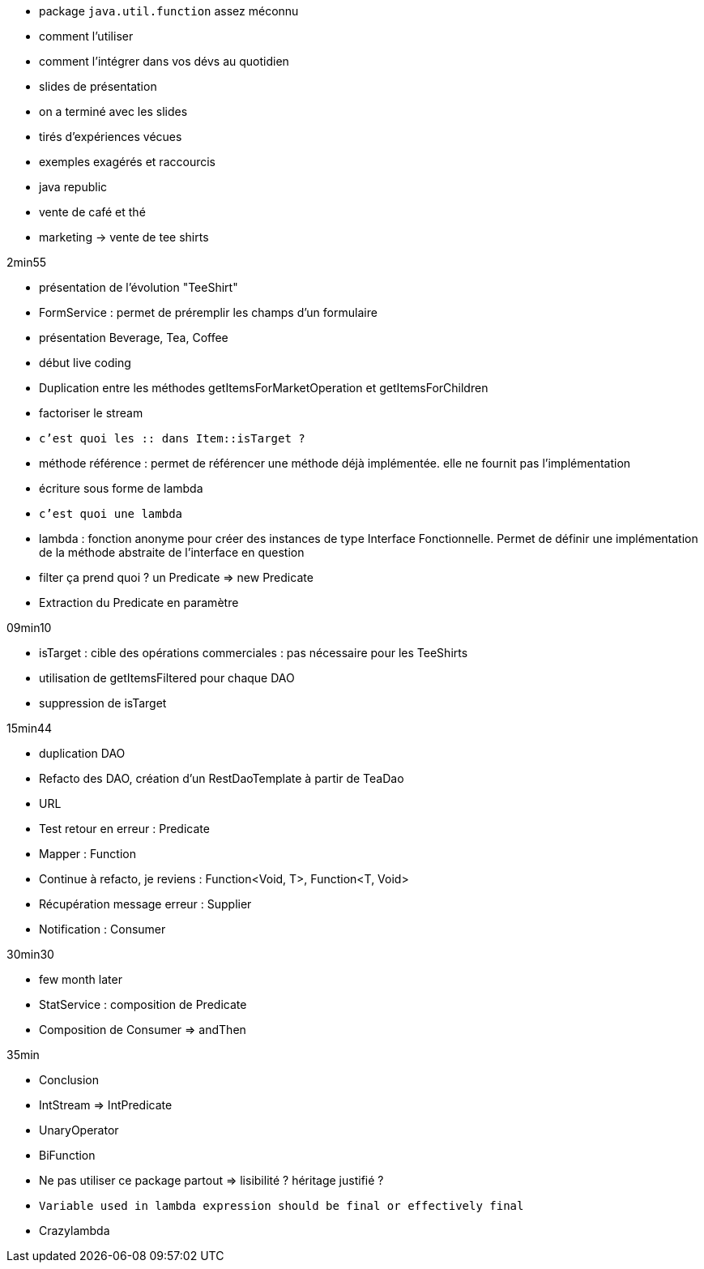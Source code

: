 
- package `java.util.function` assez méconnu
- comment l'utiliser
- comment l'intégrer dans vos dévs au quotidien

- slides de présentation

- on a terminé avec les slides
- tirés d'expériences vécues
- exemples exagérés et raccourcis
- java republic
- vente de café et thé
- marketing -> vente de tee shirts

2min55

- présentation de l'évolution "TeeShirt"
- FormService : permet de préremplir les champs d'un formulaire
- présentation Beverage, Tea, Coffee

- début live coding

- Duplication entre les méthodes getItemsForMarketOperation et getItemsForChildren
- factoriser le stream
- `c'est quoi les :: dans Item::isTarget ?`
- méthode référence : permet de référencer une méthode déjà implémentée. elle ne fournit pas l'implémentation
- écriture sous forme de lambda
- `c'est quoi une lambda`
- lambda : fonction anonyme pour créer des instances de type Interface Fonctionnelle. Permet de définir une implémentation de la méthode abstraite de l'interface en question
- filter ça prend quoi ? un Predicate => new Predicate
- Extraction du Predicate en paramètre

09min10

- isTarget : cible des opérations commerciales : pas nécessaire pour les TeeShirts
- utilisation de getItemsFiltered pour chaque DAO
- suppression de isTarget

15min44

- duplication DAO
- Refacto des DAO, création d'un RestDaoTemplate à partir de TeaDao
- URL
- Test retour en erreur : Predicate
- Mapper : Function
- Continue à refacto, je reviens : Function<Void, T>, Function<T, Void>
- Récupération message erreur : Supplier
- Notification : Consumer

30min30

- few month later

- StatService : composition de Predicate
- Composition de Consumer => andThen

35min

- Conclusion
- IntStream => IntPredicate
- UnaryOperator
- BiFunction
- Ne pas utiliser ce package partout => lisibilité ? héritage justifié ?
- `Variable used in lambda expression should be final or effectively final`
- Crazylambda


